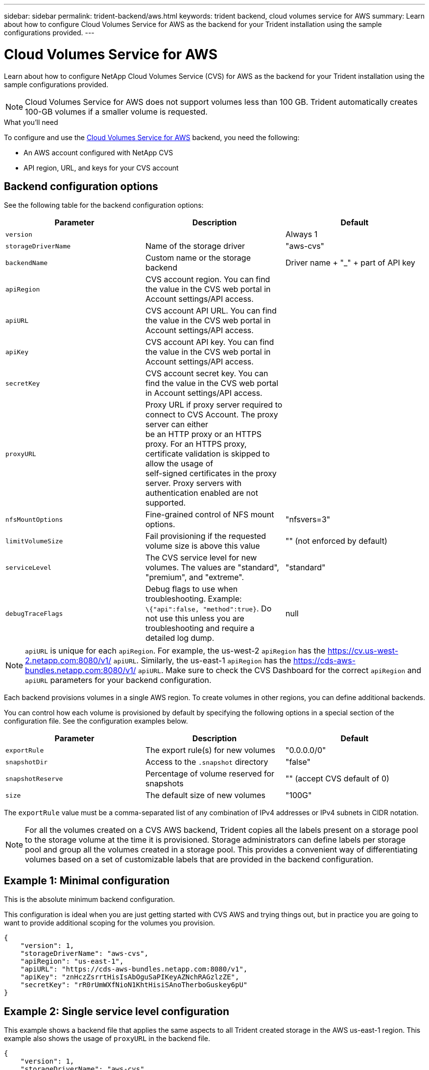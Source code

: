---
sidebar: sidebar
permalink: trident-backend/aws.html
keywords: trident backend, cloud volumes service for AWS
summary: Learn about how to configure Cloud Volumes Service for AWS as the backend for your Trident installation using the sample configurations provided.
---

= Cloud Volumes Service for AWS
:hardbreaks:
:icons: font
:imagesdir: ../media/

Learn about how to configure NetApp Cloud Volumes Service (CVS) for AWS as the backend for your Trident installation using the sample configurations provided.

NOTE: Cloud Volumes Service for AWS does not support volumes less than 100 GB. Trident automatically creates 100-GB volumes if a smaller volume is requested.

.What you'll need

To configure and use the https://cloud.netapp.com/cloud-volumes-service-for-aws?utm_source=NetAppTrident_ReadTheDocs&utm_campaign=Trident[Cloud Volumes Service for AWS^] backend, you need the following:

* An AWS account configured with NetApp CVS
* API region, URL, and keys for your CVS account

== Backend configuration options

See the following table for the backend configuration options:

[cols=3,options="header"]
|===
|Parameter |Description |Default
|`version` | |Always 1

|`storageDriverName` | Name of the storage driver |"aws-cvs"

|`backendName`  |Custom name or the storage backend
|Driver name + "_" + part of API key

|`apiRegion` |CVS account region. You can find the value in the CVS web portal in Account settings/API access. |

|`apiURL` |CVS account API URL. You can find the value in the CVS web portal in Account settings/API access. |

|`apiKey` |CVS account API key. You can find the value in the CVS web portal in Account settings/API access. |

|`secretKey` |CVS account secret key. You can find the value in the CVS web portal in Account settings/API access. |

|`proxyURL` |Proxy URL if proxy server required to connect to CVS Account. The proxy server can either
be an HTTP proxy or an HTTPS proxy. For an HTTPS proxy, certificate validation is skipped to allow the usage of
self-signed certificates in the proxy server. Proxy servers with authentication enabled are not supported. |

|`nfsMountOptions` |Fine-grained control of NFS mount options. |"nfsvers=3"

|`limitVolumeSize`  |Fail provisioning if the requested volume size is above this value |"" (not enforced by default)

| `serviceLevel` |The CVS service level for new volumes. The values are "standard", "premium", and "extreme". |"standard"

|`debugTraceFlags` |Debug flags to use when troubleshooting. Example:
`\{"api":false, "method":true}`. Do not use this unless you are troubleshooting and require a detailed log dump. a|null
|===

NOTE: `apiURL` is unique for each `apiRegion`. For example, the us-west-2 `apiRegion` has the https://cv.us-west-2.netapp.com:8080/v1/ `apiURL`. Similarly, the us-east-1 `apiRegion` has the https://cds-aws-bundles.netapp.com:8080/v1/ `apiURL`. Make sure to check the CVS Dashboard for the correct `apiRegion` and
`apiURL` parameters for your backend configuration.

Each backend provisions volumes in a single AWS region. To create volumes in other regions, you can define additional backends.

You can control how each volume is provisioned by default by specifying the following options in a special section of the configuration file. See the configuration examples below.

[cols=",,",options="header",]
|===
|Parameter |Description |Default
|`exportRule` |The export rule(s) for new volumes |"0.0.0.0/0"
|`snapshotDir` |Access to the `.snapshot` directory | "false"
|`snapshotReserve` |Percentage of volume reserved for snapshots |"" (accept CVS default of 0)
|`size` |The default size of new volumes |"100G"
|===

The `exportRule` value must be a comma-separated list of any combination of IPv4 addresses or IPv4 subnets in CIDR notation.

NOTE: For all the volumes created on a CVS AWS backend, Trident copies all the labels present on a storage pool to the storage volume at the time it is provisioned. Storage administrators can define labels per storage pool and group all the volumes created in a storage pool. This provides a convenient way of differentiating volumes based on a set of customizable labels that are provided in the backend configuration.

== Example 1: Minimal configuration

This is the absolute minimum backend configuration.

This configuration is ideal when you are just getting started with CVS AWS and trying things out, but in practice you are going to want to provide additional scoping for the volumes you provision.
[source,console]
----
{
    "version": 1,
    "storageDriverName": "aws-cvs",
    "apiRegion": "us-east-1",
    "apiURL": "https://cds-aws-bundles.netapp.com:8080/v1",
    "apiKey": "znHczZsrrtHisIsAbOguSaPIKeyAZNchRAGzlzZE",
    "secretKey": "rR0rUmWXfNioN1KhtHisiSAnoTherboGuskey6pU"
}
----

== Example 2: Single service level configuration

This example shows a backend file that applies the same aspects to all Trident created storage in the AWS us-east-1 region. This example also shows the usage of `proxyURL` in the backend file.

[source,console]
----
{
    "version": 1,
    "storageDriverName": "aws-cvs",
    "backendName": "cvs-aws-us-east",
    "apiRegion": "us-east-1",
    "apiURL": "https://cds-aws-bundles.netapp.com:8080/v1",
    "apiKey": "znHczZsrrtHisIsAbOguSaPIKeyAZNchRAGzlzZE",
    "secretKey": "rR0rUmWXfNioN1KhtHisiSAnoTherboGuskey6pU",
    "proxyURL": "http://proxy-server-hostname/",
    "nfsMountOptions": "vers=3,proto=tcp,timeo=600",
    "limitVolumeSize": "50Gi",
    "serviceLevel": "premium",
    "defaults": {
        "snapshotDir": "true",
        "snapshotReserve": "5",
        "exportRule": "10.0.0.0/24,10.0.1.0/24,10.0.2.100",
        "size": "200Gi"
    }
}
----

== Example 3: Virtual storage pool configuration

This example shows the backend definition file configured with virtual storage pools along with `StorageClasses` that refer back to them.

In the sample backend definition file shown below, specific defaults are set for all storage pools, which set the `snapshotReserve` at 5% and the `exportRule` to 0.0.0.0/0. The virtual storage pools are defined in the `storage` section. In this example, each individual storage pool sets its own `serviceLevel`, and some pools overwrite the default values.

[source,console]
----
{
    "version": 1,
    "storageDriverName": "aws-cvs",
    "apiRegion": "us-east-1",
    "apiURL": "https://cds-aws-bundles.netapp.com:8080/v1",
    "apiKey": "EnterYourAPIKeyHere***********************",
    "secretKey": "EnterYourSecretKeyHere******************",
    "nfsMountOptions": "vers=3,proto=tcp,timeo=600",

    "defaults": {
        "snapshotReserve": "5",
        "exportRule": "0.0.0.0/0"
    },

    "labels": {
        "cloud": "aws"
    },
    "region": "us-east-1",

    "storage": [
        {
            "labels": {
                "performance": "extreme",
                "protection": "extra"
            },
            "serviceLevel": "extreme",
            "defaults": {
                "snapshotDir": "true",
                "snapshotReserve": "10",
                "exportRule": "10.0.0.0/24"
            }
        },
        {
            "labels": {
                "performance": "extreme",
                "protection": "standard"
            },
            "serviceLevel": "extreme"
        },
        {
            "labels": {
                "performance": "premium",
                "protection": "extra"
            },
            "serviceLevel": "premium",
            "defaults": {
                "snapshotDir": "true",
                "snapshotReserve": "10"
            }
        },

        {
            "labels": {
                "performance": "premium",
                "protection": "standard"
            },
            "serviceLevel": "premium"
        },

        {
            "labels": {
                "performance": "standard"
            },
            "serviceLevel": "standard"
        }
    ]
}
----

The following `StorageClass` definitions refer to the storage pools above. By using the `parameters.selector` field, you can specify for each `StorageClass` the virtual pool that is used to host a volume. The volume will have the aspects defined in the chosen pool.

The first `StorageClass` (`cvs-extreme-extra-protection`) maps to the first virtual storage pool. This is the only pool offering extreme performance with a snapshot reserve of 10%. The last `StorageClass` (`cvs-extra-protection`) calls out any storage pool which provides a snapshot reserve of 10%. Trident decides which virtual storage pool is selected and ensures that the snapshot reserve requirement is met.

[source,console]
----
apiVersion: storage.k8s.io/v1
kind: StorageClass
metadata:
  name: cvs-extreme-extra-protection
provisioner: netapp.io/trident
parameters:
  selector: "performance=extreme; protection=extra"
allowVolumeExpansion: true
---
apiVersion: storage.k8s.io/v1
kind: StorageClass
metadata:
  name: cvs-extreme-standard-protection
provisioner: netapp.io/trident
parameters:
  selector: "performance=extreme; protection=standard"
allowVolumeExpansion: true
---
apiVersion: storage.k8s.io/v1
kind: StorageClass
metadata:
  name: cvs-premium-extra-protection
provisioner: netapp.io/trident
parameters:
  selector: "performance=premium; protection=extra"
allowVolumeExpansion: true
---
apiVersion: storage.k8s.io/v1
kind: StorageClass
metadata:
  name: cvs-premium
provisioner: netapp.io/trident
parameters:
  selector: "performance=premium; protection=standard"
allowVolumeExpansion: true
---
apiVersion: storage.k8s.io/v1
kind: StorageClass
metadata:
  name: cvs-standard
provisioner: netapp.io/trident
parameters:
  selector: "performance=standard"
allowVolumeExpansion: true
---
apiVersion: storage.k8s.io/v1
kind: StorageClass
metadata:
  name: cvs-extra-protection
provisioner: netapp.io/trident
parameters:
  selector: "protection=extra"
allowVolumeExpansion: true
----

== What's next?

After you create the backend configuration file, run the following command:

[source,console]
----
tridentctl create backend -f <backend-file>
----

If the backend creation fails, something is wrong with the backend configuration. You can view the logs to determine the cause by running the following command:

[source,console]
----
tridentctl logs
----

After you identify and correct the problem with the configuration file, you can run the create command again.
